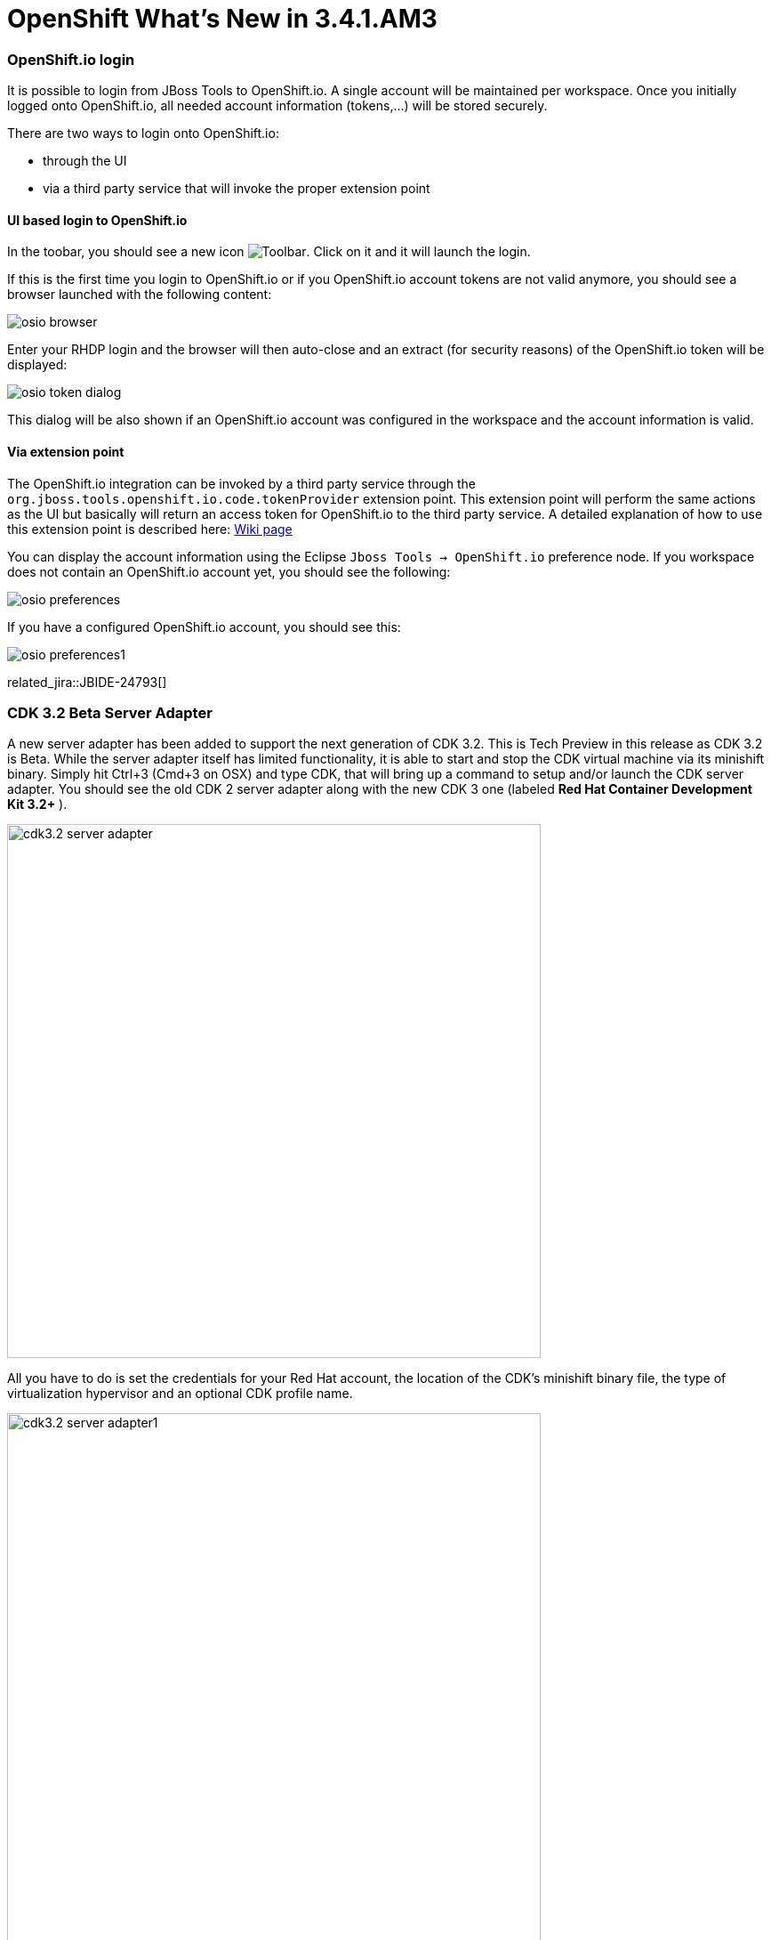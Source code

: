 = OpenShift What's New in 3.4.1.AM3
:page-layout: whatsnew
:page-component_id: openshift
:page-component_version: 4.5.1.AM3
:page-product_id: jbt_core
:page-product_version: 4.5.1.AM3
:page-include-previous: true

=== OpenShift.io login

It is possible to login from JBoss Tools to OpenShift.io. A single account will be maintained per workspace. Once you initially logged onto OpenShift.io, all
needed account information (tokens,...) will be stored securely.

There are two ways to login onto OpenShift.io:

* through the UI
* via a third party service that will invoke the proper extension point

==== UI based login to OpenShift.io

In the toobar, you should see a new icon image:./images/osio-16x16.png[Toolbar]. Click on it and it will launch the login.

If this is the first time you login to OpenShift.io or if you OpenShift.io account tokens are not valid anymore, you should see a browser launched with the following content:

image::./images/osio-browser.png[]

Enter your RHDP login and the browser will then auto-close and an extract (for security reasons) of the OpenShift.io token will be displayed:

image::./images/osio-token-dialog.png[]

This dialog will be also shown if an OpenShift.io account was configured in the workspace and the account information is valid.

==== Via extension point

The OpenShift.io integration can be invoked by a third party service through the `org.jboss.tools.openshift.io.code.tokenProvider` extension point.
This extension point will perform the same actions as the UI but basically will return an access token for OpenShift.io to the third party service.
A detailed explanation of how to use this extension point is described here: https://github.com/jbosstools/jbosstools-openshift/wiki/OpenShift.io-token-provider[Wiki page]
 
You can display the account information using the Eclipse `Jboss Tools -> OpenShift.io` preference node. If you workspace does not contain an OpenShift.io account yet, you should see the following:

image::./images/osio-preferences.png[]

If you have a configured OpenShift.io account, you should see this:

image::./images/osio-preferences1.png[]

related_jira::JBIDE-24793[]

ifndef::finalnn[]
=== CDK 3.2 Beta Server Adapter

A new server adapter has been added to support the next generation of CDK 3.2. This is Tech Preview in this release as CDK 3.2 is Beta.
While the server adapter itself has limited functionality, it is able to start and stop the CDK virtual machine via its minishift binary.
Simply hit Ctrl+3 (Cmd+3 on OSX) and type CDK, that will bring up a command to setup and/or launch the CDK server adapter.
You should see the old CDK 2 server adapter along with the new CDK 3 one (labeled *Red Hat Container Development Kit 3.2+* ).


image::./images/cdk3.2-server-adapter.png[width=600]

All you have to do is set the credentials for your Red Hat account, the location of the CDK’s minishift binary file, the type of virtualization hypervisor
and an optional CDK profile name.

image::./images/cdk3.2-server-adapter1.png[width=600]

Once you’re finished, a new CDK Server adapter will then be created and visible in the Servers view.

image::./images/cdk3.2-server-adapter2.png[width=600]

Once the server is started, Docker and OpenShift connections should appear in their respective views, allowing the user to quickly create a new Openshift application and begin developing their AwesomeApp in a highly-replicatable environment.

image::./images/cdk3.2-server-adapter3.png[width=600]
image::./images/cdk3.2-server-adapter4.png[width=600]

WARNING: This is Tech Preview. The implementation is subject to change, may not work with next releases of CDK 3.2 and testing has been limited.
   
related_jira::JBIDE-25055[]
endif::finalnn[]


